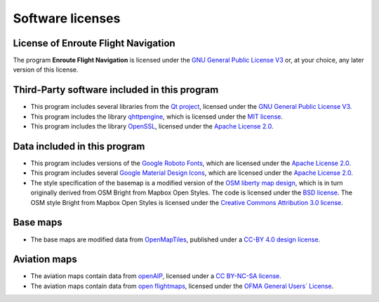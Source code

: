 Software licenses
=================


License of Enroute Flight Navigation
------------------------------------

The program **Enroute Flight Navigation** is licensed under the `GNU General
Public License V3 <https://www.gnu.org/licenses/gpl-3.0-standalone.html>`_ or,
at your choice, any later version of this license.


Third-Party software included in this program
---------------------------------------------

- This program includes several libraries from the `Qt project
  <https://qt.io>`_, licensed under the `GNU General Public License V3
  <https://www.qt.io/download-open-source>`_.
- This program includes the library `qhttpengine
  <https://github.com/nitroshare/qhttpengine>`_, which is licensed under the
  `MIT license
  <https://github.com/nitroshare/qhttpengine/blob/master/LICENSE.txt">`_.
- This program includes the library `OpenSSL <https://openssl.org>`_, licensed
  under the `Apache License 2.0 <https://www.openssl.org/source/license.html>`_.


Data included in this program
-----------------------------

- This program includes versions of the `Google Roboto Fonts
  <https://github.com/google/roboto>`_, which are licensed under the `Apache
  License 2.0 <https://github.com/google/roboto/blob/master/LICENSE>`_.
- This program includes several `Google Material Design Icons
  <https://github.com/google/material-design-icons>`_, which are licensed under
  the `Apache License 2.0
  <https://github.com/google/material-design-icons/blob/master/LICENSE>`_.
- The style specification of the basemap is a modified version of the `OSM
  liberty map design <https://github.com/maputnik/osm-liberty>`_, which is in
  turn originally derived from OSM Bright from Mapbox Open Styles. The code is
  licensed under the `BSD license
  <https://github.com/maputnik/osm-liberty/blob/gh-pages/LICENSE.md>`_. The OSM
  style Bright from Mapbox Open Styles is licensed under the `Creative Commons
  Attribution 3.0 license
  <https://github.com/maputnik/osm-liberty/blob/gh-pages/LICENSE.md>`_.


Base maps
---------

- The base maps are modified data from `OpenMapTiles
  <https://github.com/openmaptiles/openmaptiles>`_, published under a `CC-BY 4.0
  design license
  <https://github.com/openmaptiles/openmaptiles/blob/master/LICENSE.md>`_.


Aviation maps
-------------

- The aviation maps contain data from `openAIP <http://www.openaip.net>`_,
  licensed under a `CC BY-NC-SA license
  <https://creativecommons.org/licenses/by-nc-sa/3.0/>`_.
- The aviation maps contain data from `open flightmaps
  <https://www.openflightmaps.org/>`_, licensed under the `OFMA General Users´
  License <https://www.openflightmaps.org/live/downloads/20150306-LCN.pdf>`_.
